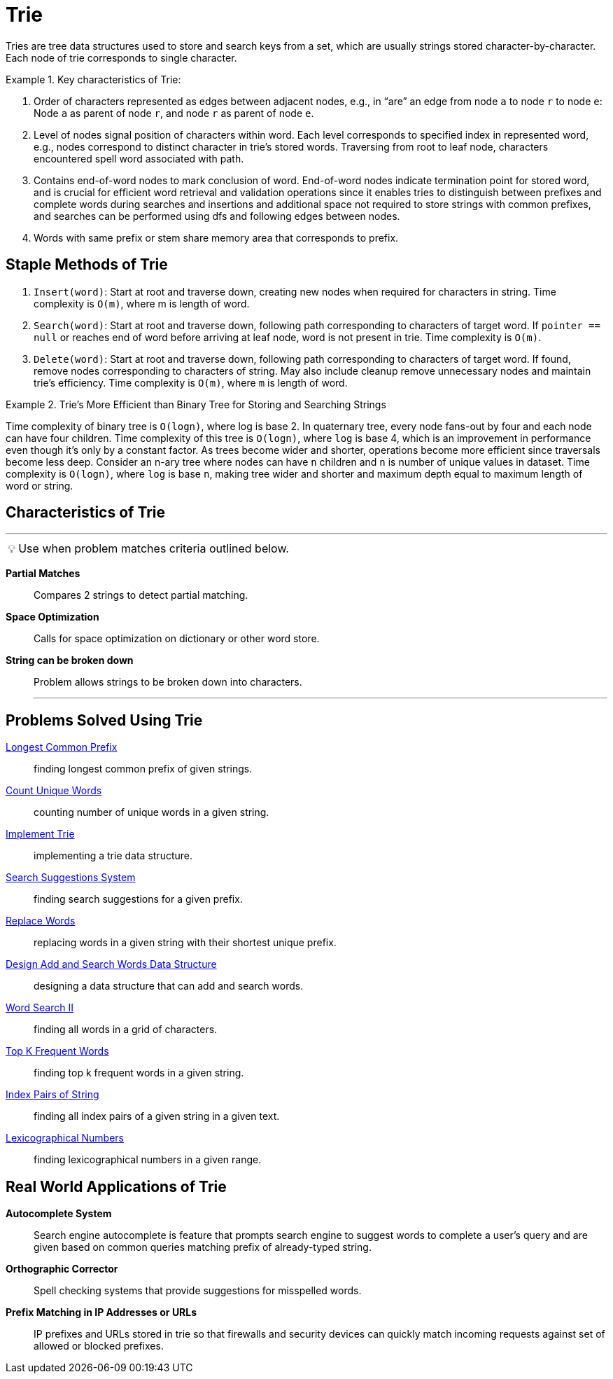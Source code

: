 = Trie
:icons: font

[Overview of Trie%collapsible]
Tries are tree data structures used to store and search keys from a set, which are usually strings stored character-by-character.  Each node of trie corresponds to single character. 

.Key characteristics of Trie:
====
1. Order of characters represented as edges between adjacent nodes, e.g., in “are” an edge from node `a` to node `r` to node `e`: Node `a` as parent of node `r`, and node `r` as parent of node `e`.
2. Level of nodes signal position of characters within word. Each level corresponds to specified index in represented word, e.g., nodes correspond to distinct character in trie's stored words. Traversing from root to leaf node, characters encountered spell word associated with path.
3. Contains end-of-word nodes to mark conclusion of word. End-of-word nodes indicate termination point for stored word, and is crucial for efficient word retrieval and validation operations since it enables tries to distinguish between prefixes and complete words during searches and insertions and additional space not required to store strings with common prefixes, and searches can be performed using dfs and following edges between nodes. 
4. Words with same prefix or stem share memory area that corresponds to prefix.
====

[discrete]
== Staple Methods of Trie
1. `Insert(word)`: Start at root and traverse down, creating new nodes when required for characters in string. Time complexity is 
`O(m)`, where m is length of word. 
2. `Search(word)`: Start at root and traverse down, following path corresponding to characters of target word. If `pointer == null` or reaches end of word before arriving at leaf node, word is not present in trie. Time complexity is `O(m)`.
3. `Delete(word)`: Start at root and traverse down, following path corresponding to characters of target word. If found, remove nodes corresponding to characters of string. May also include cleanup remove unnecessary nodes and maintain trie’s efficiency. Time complexity is `O(m)`, where `m` is length of word.

.Trie's More Efficient than Binary Tree for Storing and Searching Strings
====
Time complexity of binary tree is `O(logn)`, where log is base 2.
In quaternary tree, every node fans-out by four and each node can have four children. Time complexity of this tree is `O(logn)`, where `log` is base 4, which is an improvement in performance even though it’s only by a constant factor. As trees become wider and shorter, operations become more efficient since traversals become less deep. Consider an n-ary tree where nodes can have `n` children and `n` is number of unique values in dataset. Time complexity is `O(logn)`, where `log` is base `n`, making tree wider and shorter and maximum depth equal to maximum length of word or string.
====

== Characteristics of Trie
***
:tip-caption: 💡
ifdef::env-github[]
:tip-caption: :bulb:
endif::env-github[]
ifdef::env-asciidoctor[]
:tip-caption: :bulb:
endif::env-asciidoctor[]

TIP: Use when problem matches criteria outlined below.

[unordered]
*Partial Matches*:: [.small]#Compares 2 strings to detect partial matching.#
*Space Optimization*:: [.small]#Calls for space optimization on dictionary or other word store.#
*String can be broken down*:: [.small]#Problem allows strings to be broken down into characters.#
***

== Problems Solved Using Trie
link:LongestCommonPrefix.java[Longest Common Prefix]:: [.small]#finding longest common prefix of given strings.#
link:CountUniqueWords.java[Count Unique Words]:: [.small]#counting number of unique words in a given string.#
link:ImplementTrie.java[Implement Trie]:: [.small]#implementing a trie data structure.#
link:SearchSuggestionsSystem.java[Search Suggestions System]:: [.small]#finding search suggestions for a given prefix.#
link:ReplaceWords.java[Replace Words]:: [.small]#replacing words in a given string with their shortest unique prefix.#
link:DesignAddAndSearchWordsDataStructure.java[Design Add and Search Words Data Structure]:: [.small]#designing a data structure that can add and search words.#
link:WordSearchII.java[Word Search II]:: [.small]#finding all words in a grid of characters.#
link:TopKFrequentWords.java[Top K Frequent Words]:: [.small]#finding top k frequent words in a given string.#
link:IndexPairsOfString.java[Index Pairs of String]:: [.small]#finding all index pairs of a given string in a given text.#
link:LexicographicalNumbers.java[Lexicographical Numbers]:: [.small]#finding lexicographical numbers in a given range.#

== Real World Applications of Trie
*Autocomplete System*:: [.small]#Search engine autocomplete is feature that prompts search engine to suggest words to complete a user's query and are given based on common queries matching prefix of already-typed string.#
*Orthographic Corrector*:: [.small]#Spell checking systems that provide suggestions for misspelled words.#
*Prefix Matching in IP Addresses or URLs*:: [.small]#IP prefixes and URLs stored in trie so that firewalls and security devices can quickly match incoming requests against set of allowed or blocked prefixes.#